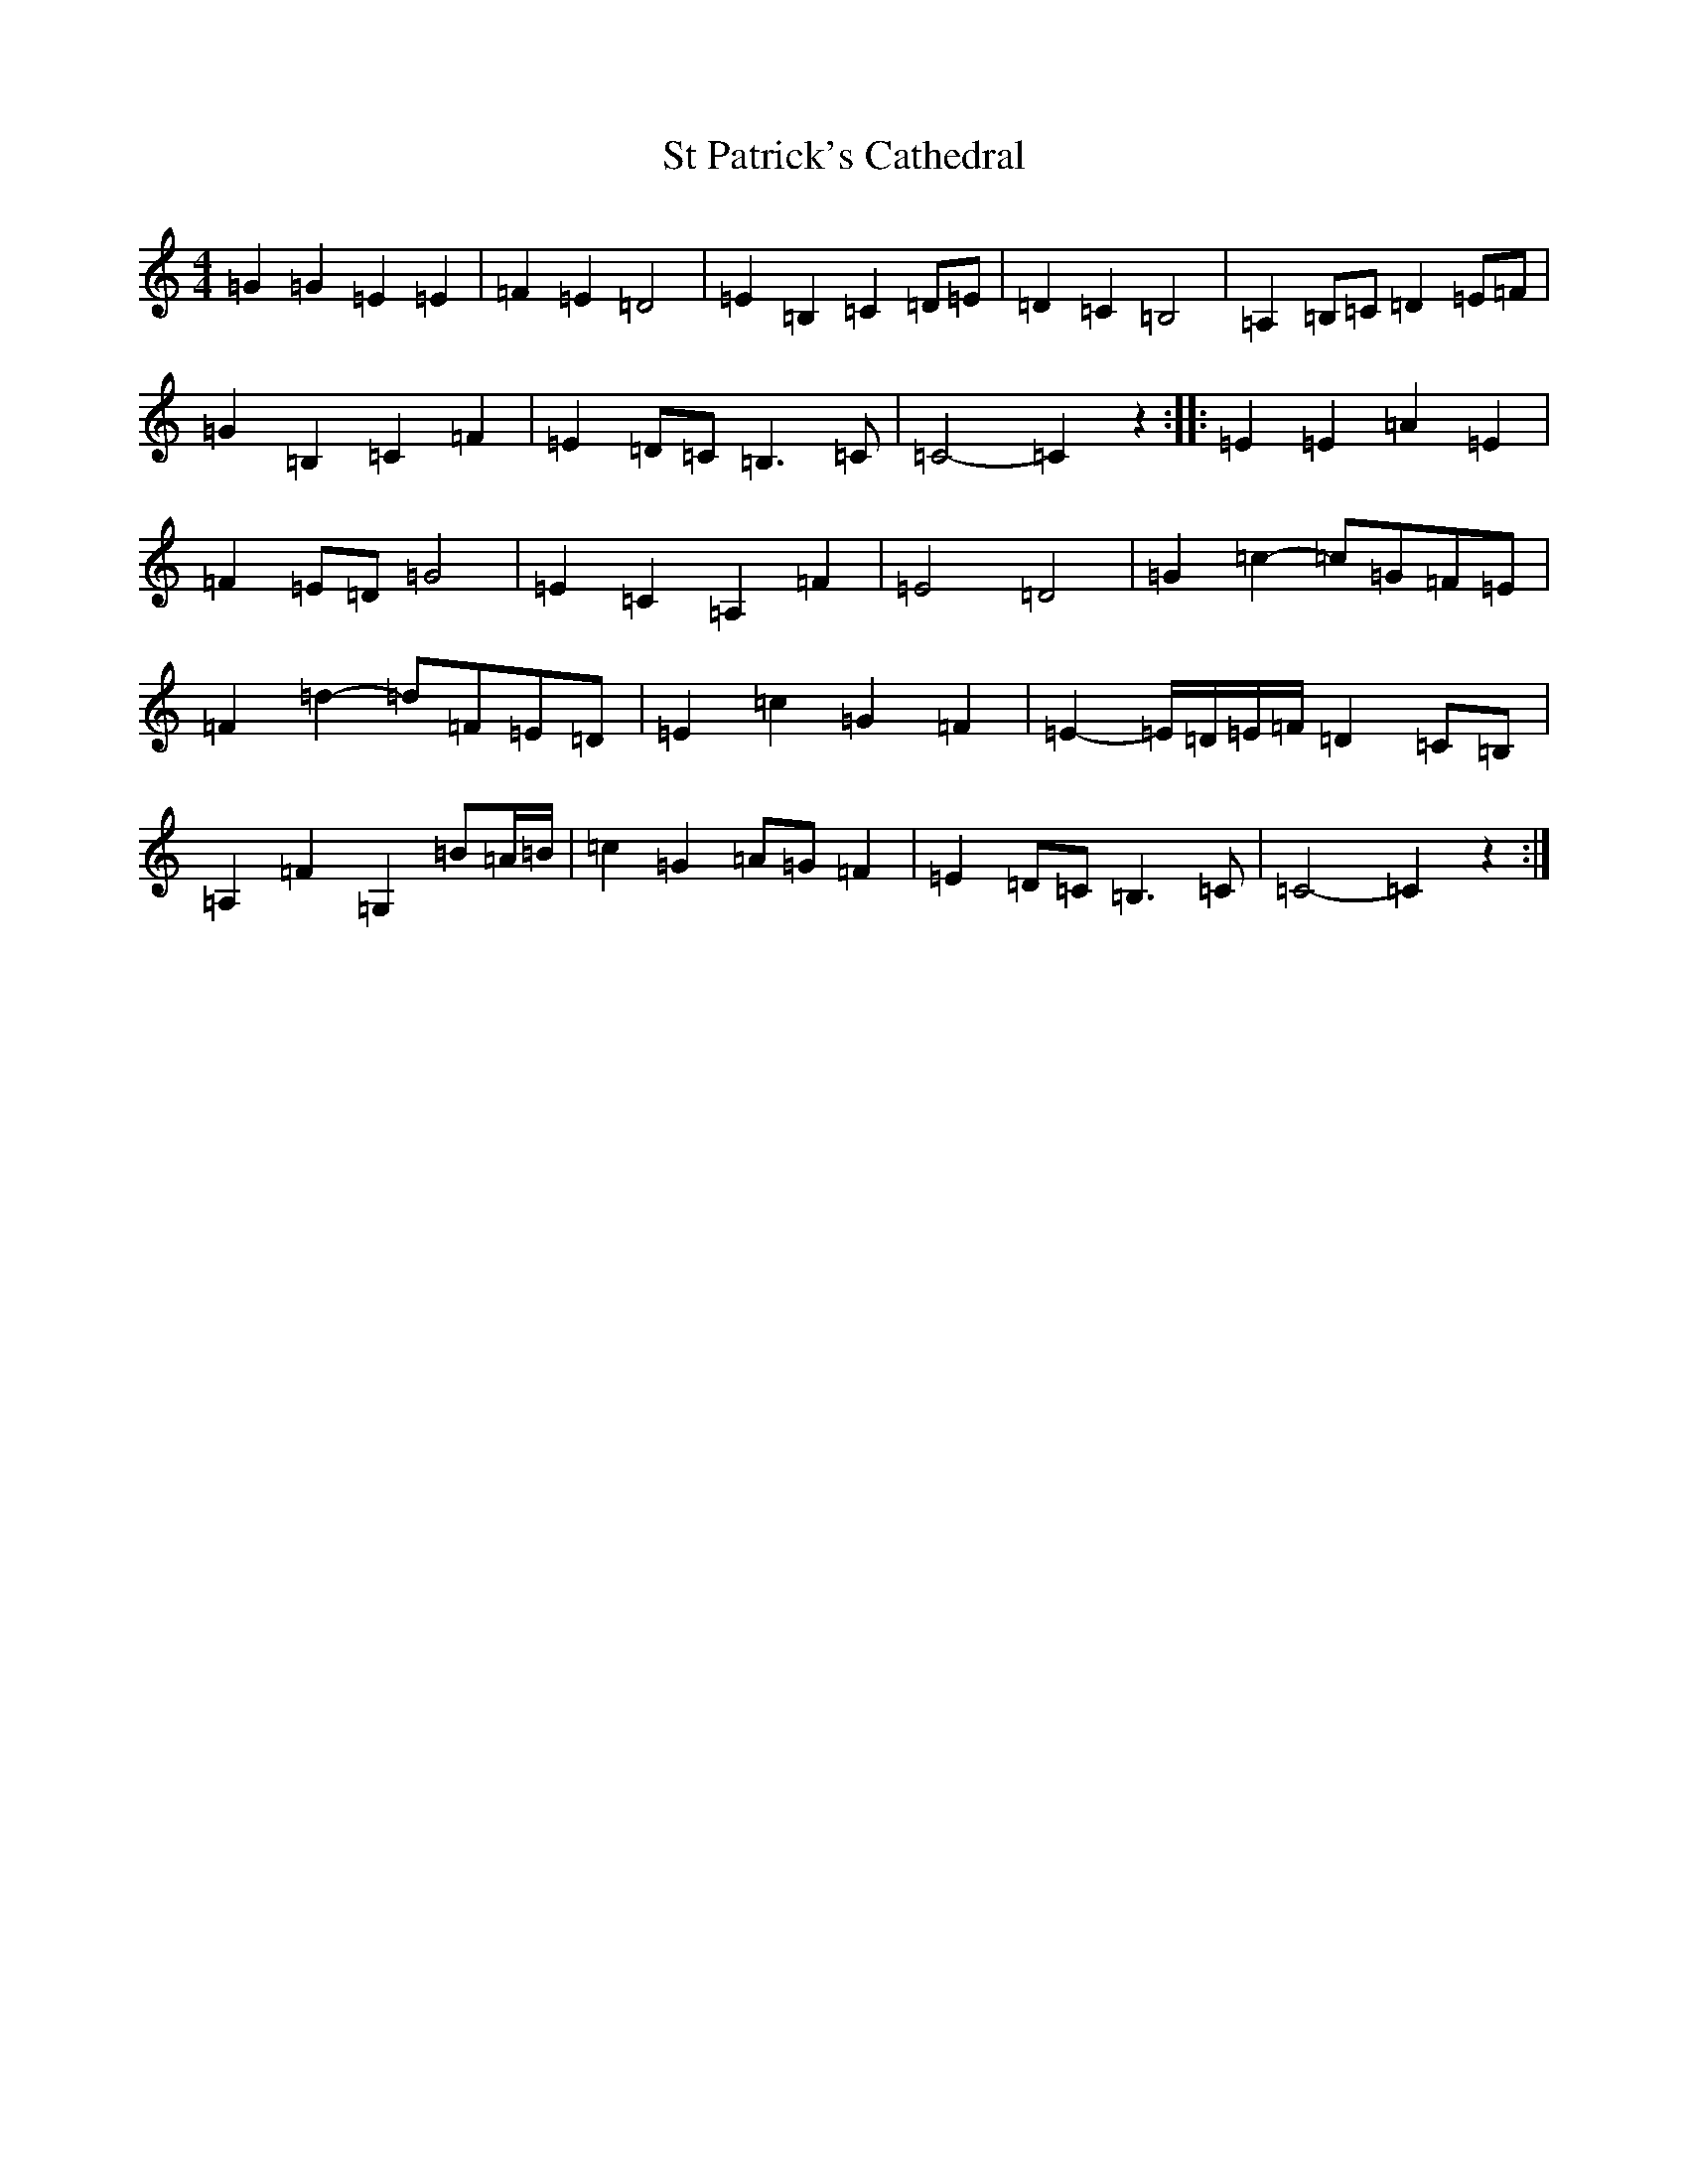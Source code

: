 X: 20106
T: St Patrick's Cathedral
S: https://thesession.org/tunes/11778#setting11778
Z: G Major
R: barndance
M:4/4
L:1/8
K: C Major
=G2=G2=E2=E2|=F2=E2=D4|=E2=B,2=C2=D=E|=D2=C2=B,4|=A,2=B,=C=D2=E=F|=G2=B,2=C2=F2|=E2=D=C=B,3=C|=C4-=C2z2:||:=E2=E2=A2=E2|=F2=E=D=G4|=E2=C2=A,2=F2|=E4=D4|=G2=c2-=c=G=F=E|=F2=d2-=d=F=E=D|=E2=c2=G2=F2|=E2-=E/2=D/2=E/2=F/2=D2=C=B,|=A,2=F2=G,2=B=A/2=B/2|=c2=G2=A=G=F2|=E2=D=C=B,3=C|=C4-=C2z2:|